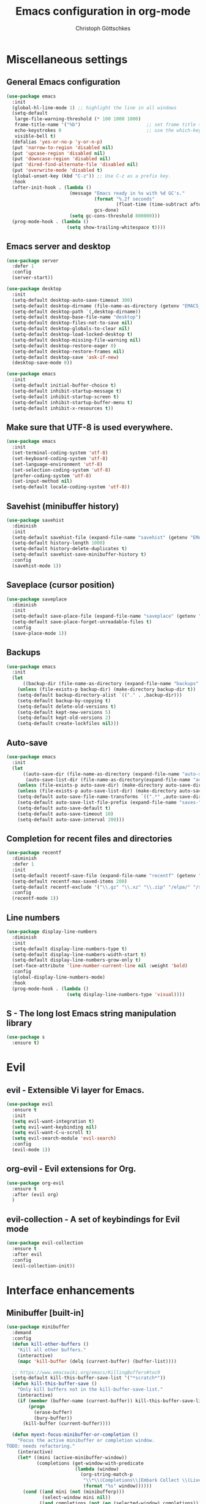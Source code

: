 #+TITLE: Emacs configuration in org-mode
#+AUTHOR: Christoph Göttschkes
#+EMAIL: just.mychris@googlemail.com
#+STARTUP: showeverything

* Miscellaneous settings
** General Emacs configuration
#+begin_src emacs-lisp
  (use-package emacs
	:init
	(global-hl-line-mode 1) ;; highlight the line in all windows
	(setq-default
	 large-file-warning-threshold (* 100 1000 1000)
	 frame-title-name '("%b")                        ;; set frame title to buffer name
	 echo-keystrokes 0                               ;; use the which-key package
	 visible-bell t)
	(defalias 'yes-or-no-p 'y-or-n-p)
	(put 'narrow-to-region 'disabled nil)
	(put 'upcase-region 'disabled nil)
	(put 'downcase-region 'disabled nil)
	(put 'dired-find-alternate-file 'disabled nil)
	(put 'overwrite-mode 'disabled t)
	(global-unset-key (kbd "C-z")) ;; Use C-z as a prefix key.
	:hook
	(after-init-hook . (lambda ()
						 (message "Emacs ready in %s with %d GC's."
								  (format "%.2f seconds"
										  (float-time (time-subtract after-init-time before-init-time)))
								  gcs-done)
						 (setq gc-cons-threshold 800000)))
	(prog-mode-hook . (lambda ()
						(setq show-trailing-whitespace t))))
#+end_src
** Emacs server and desktop
#+begin_src emacs-lisp
  (use-package server
	:defer 1
	:config
	(server-start))

  (use-package desktop
	:init
	(setq-default desktop-auto-save-timeout 300)
	(setq-default desktop-dirname (file-name-as-directory (getenv "EMACS_CACHE_DIR")))
	(setq-default desktop-path `(,desktop-dirname))
	(setq-default desktop-base-file-name "desktop")
	(setq-default desktop-files-not-to-save nil)
	(setq-default desktop-globals-to-clear nil)
	(setq-default desktop-load-locked-desktop t)
	(setq-default desktop-missing-file-warning nil)
	(setq-default desktop-restore-eager 0)
	(setq-default desktop-restore-frames nil)
	(setq-default desktop-save 'ask-if-new)
	(desktop-save-mode 0))

  (use-package emacs
	:init
	(setq-default initial-buffer-choice t)
	(setq-default inhibit-startup-message t)
	(setq-default inhibit-startup-screen t)
	(setq-default inhibit-startup-buffer-menu t)
	(setq-default inhibit-x-resources t))
#+end_src
** Make sure that UTF-8 is used everywhere.
#+begin_src emacs-lisp
  (use-package emacs
	:init
	(set-terminal-coding-system 'utf-8)
	(set-keyboard-coding-system 'utf-8)
	(set-language-environment 'utf-8)
	(set-selection-coding-system 'utf-8)
	(prefer-coding-system 'utf-8)
	(set-input-method nil)
	(setq-default locale-coding-system 'utf-8))
#+end_src
** Savehist (minibuffer history)
#+begin_src emacs-lisp
  (use-package savehist
	:diminish
	:init
	(setq-default savehist-file (expand-file-name "savehist" (getenv "EMACS_CACHE_DIR")))
	(setq-default history-length 1000)
	(setq-default history-delete-duplicates t)
	(setq-default savehist-save-minibuffer-history t)
	:config
	(savehist-mode 1))
#+end_src
** Saveplace (cursor position)
#+begin_src emacs-lisp
  (use-package saveplace
	:diminish
	:init
	(setq-default save-place-file (expand-file-name "saveplace" (getenv "EMACS_CACHE_DIR")))
	(setq-default save-place-forget-unreadable-files t)
	:config
	(save-place-mode 1))
#+end_src
** Backups
#+begin_src emacs-lisp
  (use-package emacs
	:init
	(let
		((backup-dir (file-name-as-directory (expand-file-name "backups" (getenv "EMACS_CACHE_DIR")))))
	  (unless (file-exists-p backup-dir) (make-directory backup-dir t))
	  (setq-default backup-directory-alist `(("." . ,backup-dir)))
	  (setq-default backup-by-copying t)
	  (setq-default delete-old-versions t)
	  (setq-default kept-new-versions 5)
	  (setq-default kept-old-versions 2)
	  (setq-default create-lockfiles nil)))
#+end_src
** Auto-save
#+begin_src emacs-lisp
  (use-package emacs
	:init
	(let
		((auto-save-dir (file-name-as-directory (expand-file-name "auto-save" (getenv "EMACS_CACHE_DIR"))))
		 (auto-save-list-dir (file-name-as-directory(expand-file-name "auto-save-list" (getenv "EMACS_CACHE_DIR")))))
	  (unless (file-exists-p auto-save-dir) (make-directory auto-save-dir t))
	  (unless (file-exists-p auto-save-list-dir) (make-directory auto-save-list-dir t))
	  (setq-default auto-save-file-name-transforms `((".*" ,auto-save-dir t)))
	  (setq-default auto-save-list-file-prefix (expand-file-name "saves-" auto-save-list-dir))
	  (setq-default auto-save-default t)
	  (setq-default auto-save-timeout 10)
	  (setq-default auto-save-interval 200)))
#+end_src
** Completion for recent files and directories
#+begin_src emacs-lisp
  (use-package recentf
	:diminish
	:defer 1
	:init
	(setq-default recentf-save-file (expand-file-name "recentf" (getenv "EMACS_CACHE_DIR")))
	(setq-default recentf-max-saved-items 200)
	(setq-default recentf-exclude '("\\.gz" "\\.xz" "\\.zip" "/elpa/" "/ssh:" "/sudo:"))
	:config
	(recentf-mode 1))
#+end_src
** Line numbers
#+begin_src emacs-lisp
  (use-package display-line-numbers
	:diminish
	:init
	(setq-default display-line-numbers-type t)
	(setq-default display-line-numbers-width-start t)
	(setq-default display-line-numbers-grow-only t)
	(set-face-attribute 'line-number-current-line nil :weight 'bold)
	:config
	(global-display-line-numbers-mode)
	:hook
	(prog-mode-hook . (lambda ()
						(setq display-line-numbers-type 'visual))))
#+end_src
** S - The long lost Emacs string manipulation library
#+begin_src emacs-lisp
  (use-package s
	:ensure t)
#+end_src
* Evil
** evil - Extensible Vi layer for Emacs.
#+begin_src emacs-lisp
  (use-package evil
	:ensure t
	:init
	(setq evil-want-integration t)
	(setq evil-want-keybinding nil)
	(setq evil-want-C-u-scroll t)
	(setq evil-search-module 'evil-search)
	:config
	(evil-mode 1))
#+end_src
** org-evil - Evil extensions for Org.
#+begin_src emacs-lisp
  (use-package org-evil
	:ensure t
	:after (evil org)
	)
#+end_src
** evil-collection - A set of keybindings for Evil mode
#+begin_src emacs-lisp
  (use-package evil-collection
	:ensure t
	:after evil
	:config
	(evil-collection-init))
#+end_src
* Interface enhancements
** Minibuffer [built-in]
#+begin_src emacs-lisp
  (use-package minibuffer
	:demand
	:config
	(defun kill-other-buffers ()
	  "Kill all other buffers."
	  (interactive)
	  (mapc 'kill-buffer (delq (current-buffer) (buffer-list))))

	;; https://www.emacswiki.org/emacs/KillingBuffers#toc9
	(setq-default kill-this-buffer-save-list '("*scratch*"))
	(defun kill-this-buffer-save ()
	  "Only kill buffers not in the kill-buffer-save-list."
	  (interactive)
	  (if (member (buffer-name (current-buffer)) kill-this-buffer-save-list)
		  (progn
			(erase-buffer)
			(bury-buffer))
		(kill-buffer (current-buffer))))

	(defun myext-focus-minibuffer-or-completion ()
	  "Focus the active minibuffer or completion window.
  TODO: needs refactoring."
	  (interactive)
	  (let* ((mini (active-minibuffer-window))
			 (completions (get-window-with-predicate
						   (lambda (window)
							 (org-string-match-p
							  "\\*\\(Completions\\|Embark Collect \\(Live\\|Completions\\)\\)"
							  (format "%s" window))))))
		(cond ((and mini (not (minibufferp)))
			   (select-window mini nil))
			  ((and completions (not (eq (selected-window) completions)))
			   (select-window completions nil)))))
  ;  (setq completion-styles '(orderless partial-completion))
	(setq completion-cycle-threshold 5)
  ;  (setq completion-category-overrides '((file (styles . (basic partial-completion)))))
	(setq completion-ignore-case t)
	(setq completion-category-defaults nil)
	(setq completion-auto-help nil)
	(setq read-file-name-completion-ignore-case t)
	(setq read-buffer-completion-ignore-case t)
	(setq completion-ignore-case t)
	(setq enable-recursive-minibuffers t)
	(setq minibuffer-eldef-shorten-default t)
	(setq minibuffer-depth-indicator-function (lambda (depth)
														(format "[%2d] " depth)))
	(minibuffer-depth-indicate-mode 1)
	(minibuffer-electric-default-mode 1)

	:bind (("H-f" . myext-focus-minibuffer-or-completion)
		   ("C-x k" . kill-this-buffer-save)
		   :map minibuffer-local-completion-map
		   ("RET" . minibuffer-force-complete-and-exit)
		   ("<tab>" . minibuffer-complete)
		   ("<backtab>" . minibuffer-force-complete)
		   ("M-RET" . exit-minibuffer)
		   :map minibuffer-local-filename-completion-map
		   ("RET" . minibuffer-force-complete-and-exit)
		   ))
#+end_src
** isearch [built-in]
#+begin_src emacs-lisp
  (use-package isearch
	:diminish
	:config
	(setq search-highlight t)
	(setq search-whitespace-regexp ".*?")
	(setq isearch-lax-whitespace t)
	(setq isearch-regexp-lax-whitespace nil)
	(setq isearch-lazy-highlight t)
	:bind (:map isearch-mode-map
				("C-g" . isearch-cancel)))
#+end_src
** autorevert [built-in]
#+begin_src emacs-lisp
  (use-package autorevert
	:diminish auto-revert-mode
	:config
	(setq auto-revert-verbose t)
	:hook (after-init-hook . global-auto-revert-mode))
#+end_src
** COMMENT Ido [built-in] - Interactively do things with buffers and files
#+begin_src emacs-lisp
  (use-package ido
    :diminish
    :defer 1
    :init
    (setq-default
     ido-save-directory-list-file (expand-file-name "ido.last" (getenv "EMACS_CACHE_DIR"))
     ido-enable-flex-matching t
     ido-everywhere t)
    :config
    (ido-mode 1))
#+end_src
** COMMENT Ivy - Incremental Vertical completYon
#+begin_src emacs-lisp
  (use-package ivy
	:ensure t
	:diminish
	:defer 1
	:config
	(setq-default ivy-use-virtual-buffers t)
	(setq-default ivy-display-style 'fancy)
	;(setq-default ivy-re-builders-alist '((t . ivy--regex-fuzzy)))
	:bind (("C-c C-r" . ivy-resume))
	:init
	(ivy-mode 1))
#+end_src
** COMMENT Counsel - Various completion functions using Ivy
#+begin_src emacs-lisp
  (use-package counsel
	:ensure t
	:after ivy
	:bind (("M-x" . counsel-M-x)
		   ("C-x C-f" . counsel-find-file)
		   :map minibuffer-local-map
		   ("C-r" . counsel-minibuffer-history)))
#+end_src
** COMMENT Swiper - Isearch with an overview
#+begin_src emacs-lisp
  (use-package swiper
	:ensure t
	:after ivy
	:bind (("C-s" . swiper))
	:init
	(defun swiper-advice-recenter ()
	  "Recenter display after swiper.  Ignore ARGS."
	  (recenter))
	(setq enable-recursive-minibuffers t)
	:config
	(advice-add 'swiper :after #'swiper-advice-recenter))
#+end_src
** COMMENT Consult - Consulting completing-read
#+begin_src emacs-lisp
	(use-package consult
	  :ensure t
	  :demand
	  :config
	  (setq consult-line-numbers-widen t)
	  (setq completion-in-region-function 'consult-completion-in-region)
	  (setq register-preview-function 'consult-register-preview)
	  (setq consult-async-min-input 3)
	  (setq consult-async-input-debounce 0.5)
	  (setq consult-async-input-throttle 0.8)
	  (setq
   consult-narrow-key ">")
	  :bind (("M-g g" . consult-goto-line)
			 ("M-g M-g" . consult-goto-line)
			 ("M-X" . consult-mode-command)
			 ("M-s m" . consult-mark)
			 ("M-s i" . consult-imenu)
			 ("M-s y" . consult-yank)
			 ("M-s l" . consult-line)
			 ("M-s g" . consult-ripgrep)
			 :map consult-narrow-map
			 ("?" . consult-narrow-help)))

#+end_src
** COMMENT Marginalia - Enrich existing commands with completion annotations
#+begin_src emacs-lisp
  (use-package marginalia
	:ensure t
	:config
	(setq-default marginalia-annotators
				  '(marginalia-annotators-heavy
					marginalia-annotators-light))
	(marginalia-mode))
#+end_src
** COMMENT Embark - Conveniently act on minibuffer completions
#+begin_src emacs-lisp
  (use-package embark
	:ensure t
	:config
	(setq-default embark-collect-initial-view-alist
				  '((file . list)
					(buffer . list)
					(symbol . list)
					(line . list)
					(xref-location . list)
					(kill-ring . zebra)
					(t . list)))
	(setq-default embark-collect-live-update-delay 0.5)
	(setq-default embark-collect-live-initial-delay 0.8)
	(setq-default embark-action-indicator
				  (lambda (map)
					(which-key--show-keymap "Embark" map nil nil 'no-paging)
					#'which-key--hide-popup-ignore-command)
				  embark-become-indicator embark-action-indicator)
	:bind (("H-e" . embark-act)
		   :map embark-collect-mode-map
		   ("C-g" . (lambda ()
					  (interactive)
					  (if (derived-mode-p 'embark-collect-mode)
						  (abort-recursive-edit)
						(keyboard-quit))))
		   :map minibuffer-local-completion-map
		   ("H-e a" . embark-act)
		   ("H-e n" . embark-act-noexit)
		   ("H-e b" . embark-become)
		   ("H-e c" . embark-collect-toggle-view))
	:hook
	(minibuffer-setup-hook . embark-collect-completions-after-input)
	(embark-collect-mode-hook . (lambda ()
								  (setq show-trailing-whitespace nil))))

  (use-package embark-consult
	:ensure t
	:after (embark consult)
	:demand t
	:hook (embark-collect-mode-hook . embark-consult-preview-minor-mode))

  (use-package zed-embark
	:after (embark consult)
	:hook
    (prot-embark-clear-live-buffers . zed-embark-clear-all-collection-buffers)
	:bind (:map minibuffer-local-completion-map
				("C-n" . zed-embark-switch-to-completion-buffer-top)))

#+end_src
** COMMENT Orderless - Use space-separated search terms in any order when completing with Icomplete or the default interface
#+begin_src emacs-lisp
  (use-package orderless
	:ensure t
	:demand
	:config
	(defun myext-orderless-literal-style-dispatcher (pattern _index _total)
	  "Style dispatcher which recognizes patterns which have an ';' as suffix and
  dispatches those to the orderless-literal style"
	  (when (string-suffix-p ";" pattern)
		`(orderless-literal . ,(substring pattern 0 -1))))
	(defun myext-orderless-strict-initialism-style-disptacher (pattern _index _total)
	  "style dispatcher which recognizes patterns which have a ';' as prefix and
  dispatches those to the orderless-strict-initialism style"
	  (when (string-prefix-p ";" pattern)
		`(orderless-strict-initialism . ,(substring pattern 1))))
	(setq orderless-component-separator " +")
	(setq orderless-matching-styles
				  '(orderless-prefixes
					orderless-literal
					orderless-strict-leading-initialism
					orderless-regexp
					orderless-flex))
	(setq orderless-style-dispatchers
				  '(myext-orderless-literal-style-dispatcher
					myext-orderless-strict-initialism-style-disptacher))
	:bind (:map minibuffer-local-completion-map
				("SPC" . nil)))
#+end_src
** helm - Helm is an Emacs incremental and narrowing framework
#+begin_src emacs-lisp
  (use-package helm
	:ensure t
	:diminish
    :defer nil
	:config
	(setq helm-default-display-buffer-functions '(display-buffer-in-side-window))
	(helm-mode)
	:bind (("M-x" . helm-M-x)
		   ("C-x C-f" . helm-find-files)
		   ("C-x b" . helm-buffers-list)
		   ("M-s i" . helm-imenu)
		   ("M-s l" . helm-occur)
		   ("M-s g" . helm-do-grep-ag)))
#+end_src
** perspective - switch between named "perspectives" of the editor
#+begin_src emacs-lisp
  (use-package perspective
	:ensure t
	:commands (persp-switch persp-kill persp-current-name)
	:init
	(setq persp-initial-frame-name "001")
	(defun persp-switch-to-frame-1 ()
	  (interactive)
	  (persp-switch "001"))
	(defun persp-switch-to-frame-2 ()
	  (interactive)
	  (persp-switch "010"))
	(defun persp-switch-to-frame-3 ()
	  (interactive)
	  (persp-switch "011"))
	(defun persp-switch-to-frame-4 ()
	  (interactive)
	  (persp-switch "100"))
	(defun persp-switch-to-frame-5 ()
	  (interactive)
	  (persp-switch "101"))
	(defun persp-switch-to-frame-6 ()
	  (interactive)
	  (persp-switch "110"))
	(defun persp-switch-to-frame-7 ()
	  (interactive)
	  (persp-switch "111"))
	(defun persp-kill-current-frame ()
	  (interactive)
	  (persp-kill (persp-current-name)))
	:config
	(persp-mode)
	:bind (("M-1" . persp-switch-to-frame-1)
		   ("M-2" . persp-switch-to-frame-2)
		   ("M-3" . persp-switch-to-frame-3)
		   ("M-4" . persp-switch-to-frame-4)
		   ("M-5" . persp-switch-to-frame-5)
		   ("M-6" . persp-switch-to-frame-6)
		   ("M-7" . persp-switch-to-frame-7)
		   ("M-0" . persp-kill-current-frame)))
#+end_src
** COMMENT eyebrowse - Easy window config switching
#+begin_src emacs-lisp
  (use-package eyebrowse
	:ensure t
	:diminish
	:defer 1
	:config
	(eyebrowse-mode)
	:bind (("M-1" . eyebrowse-switch-to-window-config-1)
		   ("M-2" . eyebrowse-switch-to-window-config-2)
		   ("M-3" . eyebrowse-switch-to-window-config-3)
		   ("M-4" . eyebrowse-switch-to-window-config-4)
		   ("M-5" . eyebrowse-switch-to-window-config-5)
		   ("M-6" . eyebrowse-switch-to-window-config-6)
		   ("M-7" . eyebrowse-switch-to-window-config-7)
		   ("M-`" . eyebrowse-last-window-config)
		   ("M-0" . eyebrowse-close-window-config)))

  (use-package zed-eyebrowse
	:after (eyebrowse)
	:bind (("M-~" . zed-eyebrowse-toggle-monocle))
	:hook
	(eyebrowse-pre-window-switch-hook . zed-eyebrowse-monocle-window-config-switch)
	(window-configuration-change-hook . zed-eyebrowse-monocle-window-config-change))
#+end_src
* Help / Discovery / Cheat sheets
** which-key - Display available key bindings in popup
#+begin_src emacs-lisp
  (use-package which-key
	:ensure t
	:defer 1
	:diminish
	:config
	(setq-default which-key-idle-delay 0.75)
	:init
    (which-key-mode 1))
#+end_src
** free-keys - Show free keybindings for modkeys or prefixes
I found the ~free-keys~ documentation a bit confusing in the beginning.
If the prefix should be changed (using "p" in the buffer), do not type the prefix (don't hold C-c), but write the string into the completion buffer (type "C" "-" "c").
Same is true for the prefix argument.
Execute ~free-keys~ using C-u M-x "free-keys" and then type "C" "-" "c" into the completion buffer.
#+begin_src emacs-lisp
  (use-package free-keys
	:ensure t
	:diminish
	:config
	(setq-default free-keys-modifiers '("" "C" "M" "C-M" "H"))
	:bind (("C-h C-k" . 'free-keys)))
#+end_src
** keyfreq - track command frequencies
#+begin_src emacs-lisp
  (use-package keyfreq
	:ensure t
	:config
	(setq-default keyfreq-buffer "*keyfreq-show*")
	(setq-default keyfreq-file (expand-file-name "keyfreq.hist" (getenv "EMACS_CACHE_DIR")))
	(setq-default keyfreq-file-lock (expand-file-name "keyfreq.hist.lock" (getenv "EMACS_CACHE_DIR")))
	(setq-default keyfreq-excluded-commands
				  '(self-insert-command
					org-self-insert-command
					mwheel-scroll
					mouse-set-point))
	:hook
	(after-init-hook . keyfreq-mode)
	(after-init-hook . keyfreq-autosave-mode))
#+end_src
* File manager
** neotree - A tree plugin like NerdTree for Vim
#+begin_src emacs-lisp
  (use-package neotree
	:ensure t
	:defer 1
	:init
	(setq-default neo-smart-open t)
	(setq-default neo-dont-be-alone t)
	(setq-default neo-theme 'nerd)
	(setq-default neo-vc-integration '(face char))
	(setq-default neo-window-fixed-size nil)
	(setq-default neo-window-width 55)
	(setq-default neo-theme (if (display-graphic-p) 'icons 'arrow))
	:bind (([f8] . neotree-toggle)
		   :map neotree-mode-map
		   ("<C-return>" . neotree-change-root)
		   ("d" . neotree-delete-node)
		   ("<delete>" . neotree-delete-node)
		   ("C-h" . neotree-hidden-file-toggle)
		   ("r" . neotree-rename-node)))
#+end_src
** Quick file opening shortcuts
#+begin_src emacs-lisp	(use-package emacs
  (use-package quick-file-access
	:load-path "elisp"
	:config
	(setq-default quick-file-access-file-list
				  '("~/.emacs.d/settings.org"
					"~/.emacs.d/init.el"
					"~/.emacs.d/early-init.el"))
	:bind (("<escape> <escape> o" . quick-file-access-open-file)
		   :map evil-normal-state-map
		   (",o" . quick-file-access-open-file)))
#+end_src
* Visual
** highlight-thing - Minimalistic minor mode to highlight current thing under point
#+begin_src emacs-lisp
  (use-package highlight-thing
	:ensure t
	:defer 1
	:diminish
	:init
	(setq-default highlight-thing-delay-seconds 2)
	(setq-default highlight-thing-exclude-thing-under-point t)
	(setq-default highlight-thing-prefer-active-region t)
	:config
	(global-highlight-thing-mode 1))

  (use-package hi-lock
	:diminish)
#+end_src
** undo-tree - Treat undo history as a tree
#+begin_src emacs-lisp
  (use-package undo-tree
	:ensure t
	:diminish
	:defer 1
	:init
	(let
		((undo-dir (file-name-as-directory (expand-file-name "undo" (getenv "EMACS_CACHE_DIR")))))
	  (unless (file-exists-p undo-dir) (make-directory undo-dir t))
	  (setq-default undo-tree-auto-save-history t) ;; Automatically save the undo history
	  (setq-default undo-tree-history-directory-alist `(("." . ,undo-dir))) ;; Save history to folder
	  (setq-default undo-tree-visualizer-diff t) ;; Display diff in undo-tree visualizer by default
	  )
	:config
	(global-undo-tree-mode 1))
#+end_src
* Editing
** expand-region - Increas the selected region by semantic units
#+begin_src emacs-lisp
  (use-package expand-region
	:ensure t
	:defer 1
	:bind (("C-=" . er/expand-region)))
#+end_src
** string-inflection - underscore -> UPCASE -> CamelCase -> lowerCamelCase conversion of names
#+begin_src emacs-lisp
  (use-package string-inflection
	:ensure t
	:config
	(defun string-inflection-cycle-auto-detection ()
	  (interactive)
      (cond
	   ((eq major-mode 'java-mode)
		(string-inflection-java-style-cycle))
	   ((eq major-mode 'python-mode)
		(string-inflection-python-style-cycle))
	   ((eq major-mode 'ruby-mode)
		(string-inflection-ruby-style-cycle))
	   (t
		(string-inflection-all-cycle))))
	(evil-define-operator evil-string-inflection-upcase (beg end _type)
	  "Change text to ALL_UPPERCASE."
	  :move-point nil
	  (interactive "<R>")
	  (let ((str (buffer-substring-no-properties beg end)))
		(save-excursion
		  (delete-region beg end)
		  (insert (string-inflection-upcase-function str)))))
	(evil-define-operator evil-string-inflection-underscore (beg end _type)
	  "Change text to all_lowercase_with_underscores."
	  :move-point nil
	  (interactive "<R>")
	  (let ((str (buffer-substring-no-properties beg end)))
		(save-excursion
		  (delete-region beg end)
		  (insert (string-inflection-underscore-function str)))))
	(evil-define-operator evil-string-inflection (beg end _type)
	  "Change the text by cycling through the string inflection functions."
	  :move-point nil
	  (interactive "<R>")
	  (let ((str (buffer-substring-no-properties beg end)))
		(save-excursion
		  (delete-region beg end)
		  (insert
		   (cond
			((eq major-mode 'java-mode)
			 (string-inflection-java-style-cycle-function str))
			((eq major-mode 'python-mode)
			 (string-inflection-python-style-cycle-function str))
			((eq major-mode 'ruby-mode)
			 (string-inflection-ruby-style-cycle-function str))
			(t
			 (string-inflection-all-cycle-function str)))))))
	:bind (("M-u" . string-inflection-upcase)
		   ("M-l" . string-inflection-cycle-auto-detection)
		   :map evil-normal-state-map
		   ("gu" . evil-string-inflection-underscore)
		   ("gU" . evil-string-inflection-upcase)
		   ("g~" . evil-string-inflection))
	)
#+end_src
* Kill-ring
** System clipboard integration
#+begin_src emacs-lisp
  (use-package emacs
	:config
	(setq-default save-interprogram-paste-before-kill t))
#+end_src
* Movement / Navigation
#+begin_src emacs-lisp
  (defun backward-kill-char-or-word ()
	"Kill characters backward.
  If the characters behind the cursor form a word
  \(possibly with ablank behind it\), 'backward-kill-word'.
  If there are multiple blanks, 'delete-horizontal-space',
  otherwise 'backward-delete-char'"
	(interactive)
	(cond
	 ((looking-back "[[:word:]][[:blank:]]?" 1)
	  (backward-kill-word 1))
	 ((looking-back "[[:blank:]]+" 1)
	  (delete-horizontal-space t))
	 (t
	  (backward-delete-char 1))))

										  ; bind Meta-Backspace (M-DEL)
  (global-set-key [?\M-\d] 'backward-kill-char-or-word)

  (setq scroll-error-top-bottom 'true
		scroll-margin 0
		scroll-conservatively 100000
		scroll-preserve-screen-position 1)

  (global-set-key [mouse-8] 'pop-tag-mark)

  (global-set-key [C-mouse-8] 'previous-buffer)
  (global-set-key [C-mouse-9] 'next-buffer)
#+end_src
** golden-ratio-scroll-screen - Scroll half screen down or up, and highlight current line
#+begin_src emacs-lisp
  (use-package golden-ratio-scroll-screen
	:ensure t
	:custom
	(golden-ratio-scroll-highlight-flag nil "Do not highlight current line before/after scroll")
	:bind (([remap scroll-down-command] . golden-ratio-scroll-screen-down)
		   ([remap scroll-up-command] . golden-ratio-scroll-screen-up)))
#+end_src
** move-text - Move current line or region with M-up or M-down.
#+begin_src emacs-lisp
  (use-package move-text
	:ensure t
	:bind
	(([M-up] . move-text-up)
	 ([M-down] . move-text-down)))
#+end_src
** Avy - Jump to arbitrary positions in visible text and select text quickly
#+begin_src emacs-lisp
  (use-package avy
	:ensure t
	:bind (("M-g g" . evil-avy-goto-line)
		   ("M-g M-g" . evil-avy-goto-line)
		   ("M-g c" . evil-avy-goto-char)
		   ("M-g w" . evil-avy-goto-word-0)))
#+end_src
** ace-window - Quickly switch windows
#+begin_src emacs-lisp
  (use-package ace-window
	:ensure t
	:custom
	(aw-keys '(?a ?s ?d ?f ?g ?h ?j ?k ?l))
	(aw-background nil)
	:custom-face
	(aw-leading-char-face ((t (:inherit ace-jump-face-foreground :height 3.0))))
	:bind (([remap other-window] . ace-window)))
#+end_src
* Coloring / themes / fonts
#+begin_src emacs-lisp
  (use-package all-the-icons
	:ensure t
	:defer 1)

  (use-package zenburn-theme
	:ensure t
	:defer 1)

  (use-package spacemacs-theme
	:ensure t
	:defer 1)

  (use-package ample-theme
	:ensure t
	:defer 1)

  (use-package sexy-monochrome-theme
	:ensure t
	:defer 1)

  (use-package doom-themes
	:ensure t
	:init
	(load-theme 'doom-one t))

  (if window-system
	  (let ((font-list (font-family-list)))
		(cond
		 ((member "Fira Code" font-list)
		  (set-face-attribute 'default nil :font "Fira Code:size=14:hintstyle=hintfull:autohint=true:antialise=true:rgba=rgb"))
		 ((member "Source Code Pro" font-list)
		  (set-face-attribute 'default nil :font "Source Code Pro:size=14:hintstyle=hintfull:autohint=true:antialise=true:rgba=rgb"))
		 ((member "Hack" font-list)
		  (set-face-attribute 'default nil :font "Hack:size=14:hintstyle=hintfull:autohint=true:antialise=true:rgba=rgb"))
		 (t (error "Failed to load custom fonts"))
		 )))
#+end_src
* Modeline
#+begin_src emacs-lisp
  (use-package emacs
	:init
	(setq-default
	 line-number-mode t
	 column-number-mode t
	 mode-line-percent-position '(-3 "%p")
										  ;   mode-line-position-column-line-format '(" %l,%c") ; Emacs 28
	 mode-line-format
	 '("%e"
	   mode-line-front-space
	   mode-line-mule-info
	   mode-line-client
	   mode-line-modified
	   mode-line-remote
	   mode-line-frame-identification
	   mode-line-buffer-identification
	   "  "
	   mode-line-position
	   (vc-mode vc-mode)
	   "  "
	   mode-line-modes
	   " "
	   mode-line-misc-info
	   mode-line-end-spaces)))

  (use-package keycast
	:ensure t
	:commands keycast-mode
	:config
	(setq keycast-separator-width 1)
	(setq keycast-remove-tail-elements nil)
	(dolist (input '(self-insert-command
					 org-self-insert-command))
	  (add-to-list 'keycast-substitute-alist `(,input "." "Typing…")))
	(dolist (event '(mouse-event-p
					 mouse-movement-p
					 mwheel-scroll))
	  (add-to-list 'keycast-substitute-alist `(,event nil))))
#+end_src
* Shells
** eshell
#+begin_src emacs-lisp
  (use-package eshell)
  (use-package esh-mode)

  (use-package em-hist
	:after esh-mode
	:config
	(setq-default eshell-history-file-name (expand-file-name "eshell-history" (getenv "EMACS_CACHE_DIR")))
	(setq-default eshell-hist-ignoredups t)
	(setq-default eshell-save-history-on-exit t))
#+end_src
* Project management
** projectile - Manage and navigate projects in Emacs easily
#+begin_src emacs-lisp
  (use-package projectile
	:ensure t
	:config
	(projectile-mode)
	)
#+end_src
** helm-projectile - Helm integration for Projectile
#+begin_src emacs-lisp
  (use-package helm-projectile
	:ensure t
	:config
	(helm-projectile-on)
	)
#+end_src
* Programming generic
** abbrev [built-in]
#+begin_src emacs-lisp
  (use-package abbrev
	:diminish)
#+end_src
** yasnippet - A template system for Emacs
#+begin_src emacs-lisp
  (use-package yasnippet
	:ensure t
	:diminish yas-minor-mode
	:commands (yas-minor-mode yas-reload-all)
	:hook
	(prog-mode-hook . yas-minor-mode)
	(org-mode-hook . yas-minor-mode)
	:config
	(setq yas-snippet-dirs
		  `(,(file-name-as-directory (expand-file-name "snippets" user-emacs-directory))))
	(yas-reload-all))
#+end_src
** lsp - Language Server Protocol support for Emacs
#+begin_src emacs-lisp
  (use-package lsp-mode
	:ensure t)

  (use-package lsp-ui
	:ensure t
	:after lsp-mode
	:hook (lsp-mode-hook . lsp-ui-mode)
	:config
	(setq-default lsp-ui-peek-enable t)
	(setq-default lsp-ui-sideline-enable nil)
	(define-key lsp-ui-mode-map [C-down-mouse-1] 'xref-find-definitions-at-mouse))
#+end_src
** ggtags - emacs frontend to GNU Global source code tagging system
#+begin_src emacs-lisp
  (use-package ggtags
	:ensure t)
#+end_src
** helm-gtags - GNU Global helm interface
#+begin_src emacs-lisp
  (use-package helm-gtags
	:ensure t)
#+end_src
** company - Modular text completion framework
#+begin_src emacs-lisp
  (use-package company
	:ensure t
	:diminish
	:custom
	(tab-always-indent 'complete)
	:bind (([remap c-indent-line-or-region] . company-indent-or-complete-common)
		   ([remap indent-for-tab-command] . company-indent-or-complete-common)
		   :map company-active-map
		   ("C-n" . company-select-next-or-abort)
		   ("<tab>" . company-complete-common-or-cycle)
		   ("C-p" . company-select-previous-or-abort))
	:hook (after-init-hook . global-company-mode))

  (use-package company-quickhelp
	:ensure t
	:after company
	:init
	:hook (company-mode-hook . company-quickhelp-mode))

  (use-package company-lsp
	:ensure t
	:after (company lsp-mode)
	:init
	(push 'company-lsp company-backends))
#+end_src
** flycheck - On-the-fly syntax checking
#+begin_src emacs-lisp
  (use-package flycheck
	:ensure t
	:defer 1
	:hook
	(lsp-mode-hook . flycheck-mode)
	(emacs-lisp-mode-hook . flycheck-mode))

  (use-package flycheck-pos-tip
	:ensure t
	:after flycheck
	:init
	(eval-after-load 'flycheck (flycheck-pos-tip-mode)))
#+end_src
* Programming languages
** C/C++
#+begin_src emacs-lisp
  (setq-default
   c-basic-offset 4
   tab-width 4
   indent-tabs-mode t)

  (use-package cquery
	:ensure t)

  (use-package ggtags
	:ensure t
	:init
	(add-hook 'c-mode-common-hook 'ggtags-mode))
#+end_src
** Rust
#+begin_src emacs-lisp
  (use-package rust-mode
	:ensure t)

  (use-package cargo
	:ensure t
	:init
	(add-hook 'rust-mode-hook 'cargo-minor-mode))

  (use-package racer
	:ensure t
	:init
	(add-hook 'rust-mode-hook 'racer-mode)
	(add-hook 'racer-mode-hook 'eldoc-mode)
	(add-hook 'racer-mode-hook 'company-mode))

  (use-package flycheck-rust
	:ensure t
	:after (flycheck rust-mode)
	:init
	(with-eval-after-load 'rust-mode
	  (add-hook 'flycheck-mode-hook #'flycheck-rust-setup)))

  (setq mouse-wheel-scroll-amount '(3 ((shift) . 1) ((control) . nil)))
  (setq mouse-wheel-progressive-speed nil)
#+end_src
** Emacs-lisp
#+begin_src emacs-lisp
  (use-package eldoc
	:diminish
	:config
	(global-eldoc-mode 1))
#+end_src
** Shell
The shell mode is built-in.
Flycheck can use ~shellcheck~ out of the box.
The ~company-shell~ package provides completion for CLI utilities and environment variables,
but not for variables or functions defined in the shell file.
Use ~company-dabbrev-code~ for now, until another tool is found.
This is missing completion for functions and variables defined in other files which are sourced.
Also, it looks like parameter substitution inside strings are not to be completed.
#+begin_src emacs-lisp
  (use-package sh-script
	:config
	(setq-default sh-basic-offset 2)
	:hook
	(sh-mode-hook . flycheck-mode))

  (use-package shell
	:config
	(setq-default sh-basic-offset 2)
	:hook
	(sh-mode-hook . flycheck-mode)
	(shell-mode-hook . (lambda () (display-line-numbers-mode 0))))

  (use-package company-shell
	:ensure t
	:after (company sh-script)
	:config
	:hook
	(sh-mode-hook . (lambda ()
					  (set
					   (make-local-variable 'company-backends)
					   '((company-dabbrev-code company-shell company-shell-env))))))
#+end_src
** Python
Elpy currently has problems with upstream ~jedi~.
#+begin_src emacs-lisp
  (use-package python-mode
	:ensure t
	:defer t
	:init
	(defun my/python-mode-hook ()
	  (setq fill-column 79))
	:hook
	(python-mode-hook . my/python-mode-hook)
	(python-mode-hook . display-fill-column-indicator-mode)
	)

  (use-package elpy
	:ensure t
	:defer t
	:after python-mode
	:init
	(advice-add 'python-mode :before 'elpy-enable))
#+end_src
** Groovy
#+begin_src emacs-lisp
  (use-package groovy-mode
	:ensure t)
#+end_src
** jenkinsfile-mode
#+begin_src emacs-lisp
  (use-package jenkinsfile-mode
	:ensure t
	:after groovy-mode)
#+end_src
* Markup languages
** Org Mode
#+begin_src emacs-lisp
  (use-package org
	:config
	(setq-default org-directory "~/Documents/org")
	(setq-default org-imenu-depth 7)
	;;
	(setq-default org-adapt-indentation nil)
	;; agenda
	(setq-default org-agenda-files '("~/Documents/org"))
	(setq-default org-agenda-span 14)
	(setq-default org-agenda-start-on-weekday 1)
	;; code blocks languages
	(org-babel-do-load-languages
	 'org-babel-load-languages
	 '((emacs-lisp . t)
	   (shell . t)
	   (python . t)
	   (perl . t)))
	:bind (:map org-mode-map
				("C-c a" . org-agenda)
				("C-c ." . org-time-stamp)
				("C-c C-." . org-time-stamp-inactive))
	:hook
	(org-mode-hook . abbrev-mode))

  (use-package org-superstar
	:ensure t
	:after org
	:commands org-superstar-mode
	:config
	(setq-default org-superstar-remove-leading-stars t)
	(setq-default org-bullets-bullet-list '("◉" "○" "✸" "✿" "☼" "⚬"))
	:hook
	(org-mode-hook . org-superstar-mode))
#+end_src
** Markdown
#+begin_src emacs-lisp
  (use-package markdown-mode
	:ensure t
	:mode (("\\.md\\'" . markdown-mode)
		   ("\\.markdown\\'" . markdown-mode))
	:config
	(setq-default markdown-command "multimarkdown"))
#+end_src
** TOML
#+begin_src emacs-lisp
  (use-package toml-mode
	:ensure t
	:mode (("\\.toml\\'" . toml-mode)))
#+end_src
** YAML
#+begin_src emacs-lisp
  (use-package yaml-mode
	:ensure t
	:mode (("\\.yml\\'" . yaml-mode)
		   ("\\.yaml\\'" . yaml-mode)))
#+end_src
** JSON
#+begin_src emacs-lisp
  (use-package json-mode
	:ensure t
	:mode (("\\.json\\'" . json-mode)))
#+end_src
* Configuration files
** xmodmap
#+begin_src emacs-lisp
  (use-package xmodmap-mode
	:mode (("\\.Xmodmap\\'" . xmodmap-mode)))
#+end_src
* Version control
** Magit - A Git Porcelain inside Emacs
#+begin_src emacs-lisp
  (use-package magit
	:ensure t
	:commands (magit-status git-commit-turn-on-flyspell)
	:config
	(magit-auto-revert-mode 1)
	:hook
	(magit-mode-hook . magit-load-config-extensions)
	(git-commit-setup-hook . git-commit-turn-on-flyspell)
	:bind (:map magit-section-mode-map
				("M-1" . nil)
				("M-2" . nil)
				("M-3" . nil)
				("M-4" . nil)))

  (use-package gitignore-mode
	:ensure t)
#+end_src
** Monky  - Control Hg from Emacs
#+begin_src emacs-lisp
  (use-package monky
	:ensure t
	:commands monky-status
	:config
	(setq-default monky-process-type 'cmdserver)
	)
#+end_src
* OTHER
#+begin_src emacs-lisp
  (use-package fzf
	:ensure t)

  (defun my/ref-find-definitions-at-mouse (event)
	"Find the definition of identifier at or around mouse click.
  This command is intended to be bound to a mouse event."
	(interactive "e")
	(let ((identifier
		   (save-excursion
			 (mouse-set-point event)
			 (xref-backend-identifier-at-point (xref-find-backend)))))
	  (if identifier
		  (xref-find-definitions identifier)
		(user-error "No identifier here"))))

  (unless (fboundp 'xref-find-definitions-at-mouse)
	(defalias 'xref-find-definitions-at-mouse 'my/xref-find-definitions-at-mouse))

  ;;; misc stuff

  (add-hook 'term-mode-hook (lambda () (display-line-numbers-mode 0)))
#+end_src
